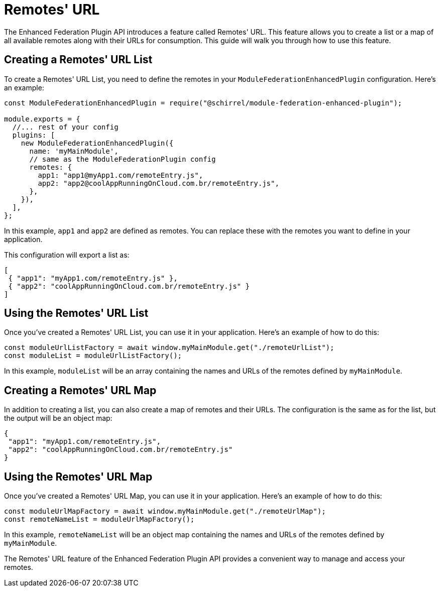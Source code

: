 = Remotes' URL

The Enhanced Federation Plugin API introduces a feature called Remotes' URL. This feature allows you to create a list or a map of all available remotes along with their URLs for consumption. This guide will walk you through how to use this feature.

== Creating a Remotes' URL List

To create a Remotes' URL List, you need to define the remotes in your `ModuleFederationEnhancedPlugin` configuration. Here's an example:

[source, javascript]
----
const ModuleFederationEnhancedPlugin = require("@schirrel/module-federation-enhanced-plugin");

module.exports = {
  //... rest of your config
  plugins: [
    new ModuleFederationEnhancedPlugin({
      name: 'myMainModule',
      // same as the ModuleFederationPlugin config
      remotes: {
        app1: "app1@myApp1.com/remoteEntry.js",
        app2: "app2@coolAppRunningOnCloud.com.br/remoteEntry.js",
      },
    }),
  ],
};
----

In this example, `app1` and `app2` are defined as remotes. You can replace these with the remotes you want to define in your application.

This configuration will export a list as:

[source, json]
----
[
 { "app1": "myApp1.com/remoteEntry.js" },
 { "app2": "coolAppRunningOnCloud.com.br/remoteEntry.js" }
]
----

== Using the Remotes' URL List

Once you've created a Remotes' URL List, you can use it in your application. Here's an example of how to do this:

[source, javascript]
----
const moduleUrlListFactory = await window.myMainModule.get("./remoteUrlList");
const moduleList = moduleUrlListFactory();
----

In this example, `moduleList` will be an array containing the names and URLs of the remotes defined by `myMainModule`.

== Creating a Remotes' URL Map

In addition to creating a list, you can also create a map of remotes and their URLs. The configuration is the same as for the list, but the output will be an object map:

[source, json]
----
{
 "app1": "myApp1.com/remoteEntry.js",
 "app2": "coolAppRunningOnCloud.com.br/remoteEntry.js"
}
----

== Using the Remotes' URL Map

Once you've created a Remotes' URL Map, you can use it in your application. Here's an example of how to do this:

[source, javascript]
----
const moduleUrlMapFactory = await window.myMainModule.get("./remoteUrlMap");
const remoteNameList = moduleUrlMapFactory();
----

In this example, `remoteNameList` will be an object map containing the names and URLs of the remotes defined by `myMainModule`.

The Remotes' URL feature of the Enhanced Federation Plugin API provides a convenient way to manage and access your remotes.